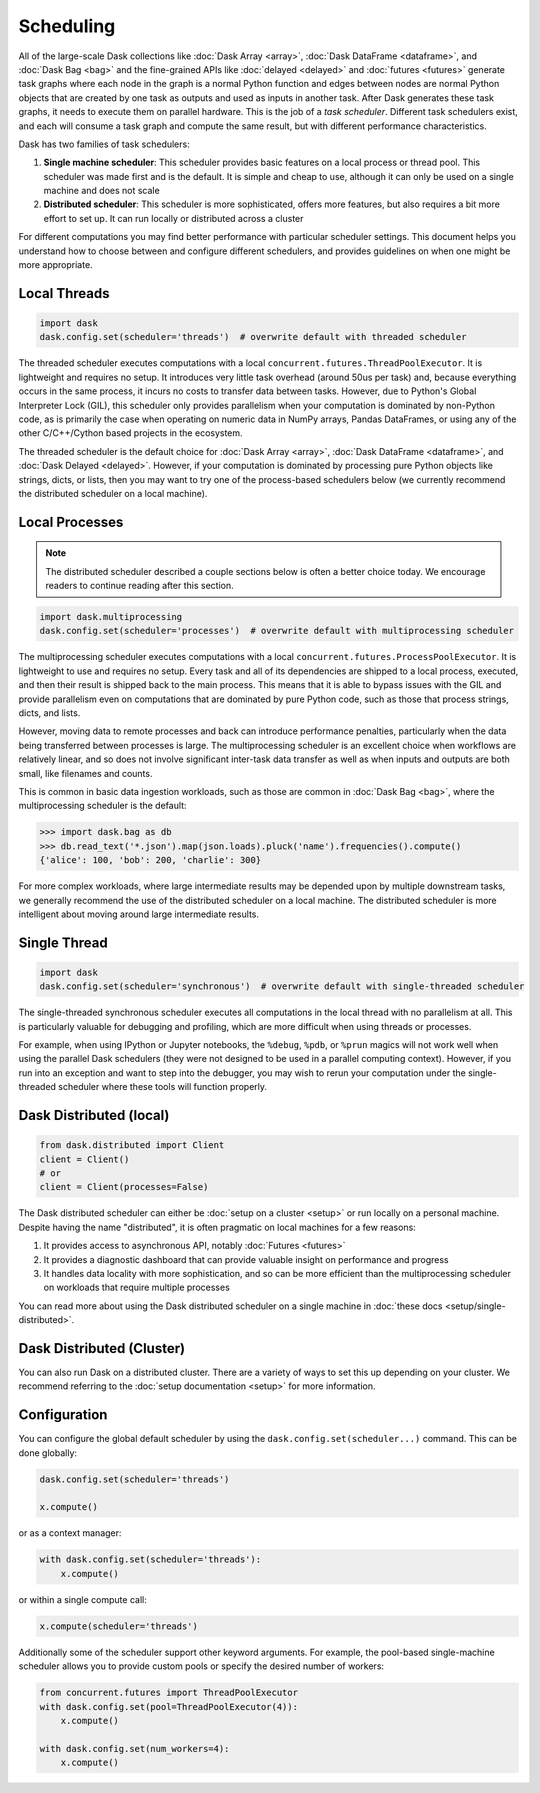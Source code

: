 Scheduling
==========

All of the large-scale Dask collections like
:doc:`Dask Array <array>`, :doc:`Dask DataFrame <dataframe>`, and :doc:`Dask Bag <bag>`
and the fine-grained APIs like :doc:`delayed <delayed>` and :doc:`futures <futures>`
generate task graphs where each node in the graph is a normal Python function
and edges between nodes are normal Python objects
that are created by one task as outputs and used as inputs in another task.
After Dask generates these task graphs, it needs to execute them on parallel hardware.
This is the job of a *task scheduler*.
Different task schedulers exist, and each will consume a task graph and compute the 
same result, but with different performance characteristics.

.. image:: images/collections-schedulers.png
   :alt: Dask collections and schedulers
   :width: 80%
   :align: center

Dask has two families of task schedulers:

1.  **Single machine scheduler**: This scheduler provides basic features on a
    local process or thread pool.  This scheduler was made first and is the
    default.  It is simple and cheap to use, although it can only be used on 
    a single machine and does not scale
2.  **Distributed scheduler**: This scheduler is more sophisticated, offers
    more features, but also requires a bit more effort to set up.  It can
    run locally or distributed across a cluster

For different computations you may find better performance with particular scheduler settings.
This document helps you understand how to choose between and configure different schedulers,
and provides guidelines on when one might be more appropriate.


Local Threads
-------------

.. code-block:: python

   import dask
   dask.config.set(scheduler='threads')  # overwrite default with threaded scheduler

The threaded scheduler executes computations with a local
``concurrent.futures.ThreadPoolExecutor``.
It is lightweight and requires no setup.
It introduces very little task overhead (around 50us per task)
and, because everything occurs in the same process,
it incurs no costs to transfer data between tasks.
However, due to Python's Global Interpreter Lock (GIL),
this scheduler only provides parallelism when your computation is dominated by non-Python code,
as is primarily the case when operating on numeric data in NumPy arrays, Pandas DataFrames,
or using any of the other C/C++/Cython based projects in the ecosystem.

The threaded scheduler is the default choice for
:doc:`Dask Array <array>`, :doc:`Dask DataFrame <dataframe>`, and :doc:`Dask Delayed <delayed>`.
However, if your computation is dominated by processing pure Python objects
like strings, dicts, or lists,
then you may want to try one of the process-based schedulers below
(we currently recommend the distributed scheduler on a local machine).


Local Processes
---------------

.. note:: 

   The distributed scheduler described a couple sections below is often a better choice today. 
   We encourage readers to continue reading after this section.

.. code-block:: python

   import dask.multiprocessing
   dask.config.set(scheduler='processes')  # overwrite default with multiprocessing scheduler


The multiprocessing scheduler executes computations with a local
``concurrent.futures.ProcessPoolExecutor``.
It is lightweight to use and requires no setup.
Every task and all of its dependencies are shipped to a local process,
executed, and then their result is shipped back to the main process.
This means that it is able to bypass issues with the GIL and provide parallelism
even on computations that are dominated by pure Python code,
such as those that process strings, dicts, and lists.

However, moving data to remote processes and back can introduce performance penalties,
particularly when the data being transferred between processes is large.
The multiprocessing scheduler is an excellent choice when workflows are relatively linear,
and so does not involve significant inter-task data transfer
as well as when inputs and outputs are both small, like filenames and counts.

This is common in basic data ingestion workloads,
such as those are common in :doc:`Dask Bag <bag>`,
where the multiprocessing scheduler is the default:

.. code-block:: python

   >>> import dask.bag as db
   >>> db.read_text('*.json').map(json.loads).pluck('name').frequencies().compute()
   {'alice': 100, 'bob': 200, 'charlie': 300}

For more complex workloads,
where large intermediate results may be depended upon by multiple downstream tasks,
we generally recommend the use of the distributed scheduler on a local machine.
The distributed scheduler is more intelligent about moving around large intermediate results.

.. _single-threaded-scheduler:

Single Thread
-------------

.. code-block:: python

   import dask
   dask.config.set(scheduler='synchronous')  # overwrite default with single-threaded scheduler

The single-threaded synchronous scheduler executes all computations in the local thread
with no parallelism at all.
This is particularly valuable for debugging and profiling,
which are more difficult when using threads or processes.

For example, when using IPython or Jupyter notebooks, the ``%debug``, ``%pdb``, or ``%prun`` magics
will not work well when using the parallel Dask schedulers 
(they were not designed to be used in a parallel computing context).
However, if you run into an exception and want to step into the debugger,
you may wish to rerun your computation under the single-threaded scheduler
where these tools will function properly.


Dask Distributed (local)
------------------------

.. code-block:: python

   from dask.distributed import Client
   client = Client()
   # or
   client = Client(processes=False)

The Dask distributed scheduler can either be :doc:`setup on a cluster <setup>`
or run locally on a personal machine.  Despite having the name "distributed",
it is often pragmatic on local machines for a few reasons:

1.  It provides access to asynchronous API, notably :doc:`Futures <futures>`
2.  It provides a diagnostic dashboard that can provide valuable insight on
    performance and progress
3.  It handles data locality with more sophistication, and so can be more
    efficient than the multiprocessing scheduler on workloads that require
    multiple processes

You can read more about using the Dask distributed scheduler on a single machine in
:doc:`these docs <setup/single-distributed>`.


Dask Distributed (Cluster)
--------------------------

You can also run Dask on a distributed cluster.
There are a variety of ways to set this up depending on your cluster.
We recommend referring to the :doc:`setup documentation <setup>` for more information.

.. _scheduling-configuration:

Configuration
-------------

You can configure the global default scheduler by using the ``dask.config.set(scheduler...)`` command.
This can be done globally:

.. code-block:: python

   dask.config.set(scheduler='threads')

   x.compute()

or as a context manager:

.. code-block:: python

   with dask.config.set(scheduler='threads'):
       x.compute()

or within a single compute call:

.. code-block:: python

   x.compute(scheduler='threads')

Additionally some of the scheduler support other keyword arguments.
For example, the pool-based single-machine scheduler allows you to provide custom pools
or specify the desired number of workers:

.. code-block:: python

   from concurrent.futures import ThreadPoolExecutor
   with dask.config.set(pool=ThreadPoolExecutor(4)):
       x.compute()

   with dask.config.set(num_workers=4):
       x.compute()

